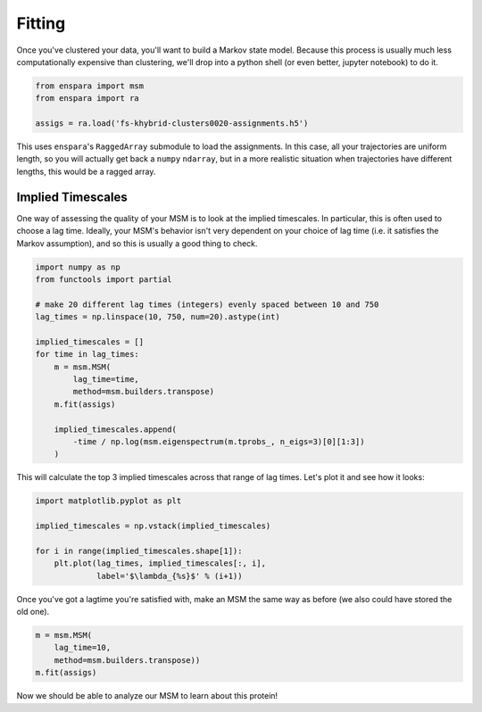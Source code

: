 Fitting
=======

Once you've clustered your data, you'll want to build a Markov state model.
Because this process is usually much less computationally expensive than
clustering, we'll drop into a python shell (or even better, jupyter notebook)
to do it.


.. code-block:: python

    from enspara import msm
    from enspara import ra

    assigs = ra.load('fs-khybrid-clusters0020-assignments.h5')

This uses ``enspara``'s ``RaggedArray`` submodule to load the assignments. In
this case, all your trajectories are uniform length, so you will actually get
back a ``numpy`` ``ndarray``, but in a more realistic situation when
trajectories have different lengths, this would be a ragged array.

Implied Timescales
------------------

One way of assessing the quality of your MSM is to look at the implied
timescales. In particular, this is often used to choose a lag time. Ideally,
your MSM's behavior isn't very dependent on your choice of lag time (i.e. it
satisfies the Markov assumption), and so this is usually a good thing to check.

.. code-block:: python

    import numpy as np
    from functools import partial

    # make 20 different lag times (integers) evenly spaced between 10 and 750
    lag_times = np.linspace(10, 750, num=20).astype(int)

    implied_timescales = []
    for time in lag_times:
        m = msm.MSM(
            lag_time=time,
            method=msm.builders.transpose)
        m.fit(assigs)

        implied_timescales.append(
            -time / np.log(msm.eigenspectrum(m.tprobs_, n_eigs=3)[0][1:3])
        )

This will calculate the top 3 implied timescales across that range of lag
times. Let's plot it and see how it looks:

.. code-block:: python

    import matplotlib.pyplot as plt

    implied_timescales = np.vstack(implied_timescales)

    for i in range(implied_timescales.shape[1]):
        plt.plot(lag_times, implied_timescales[:, i],
                 label='$\lambda_{%s}$' % (i+1))

Once you've got a lagtime you're satisfied with, make an MSM the same way as
before (we also could have stored the old one).

.. code-block:: python

    m = msm.MSM(
        lag_time=10,
        method=msm.builders.transpose))
    m.fit(assigs)

Now we should be able to analyze our MSM to learn about this protein!
